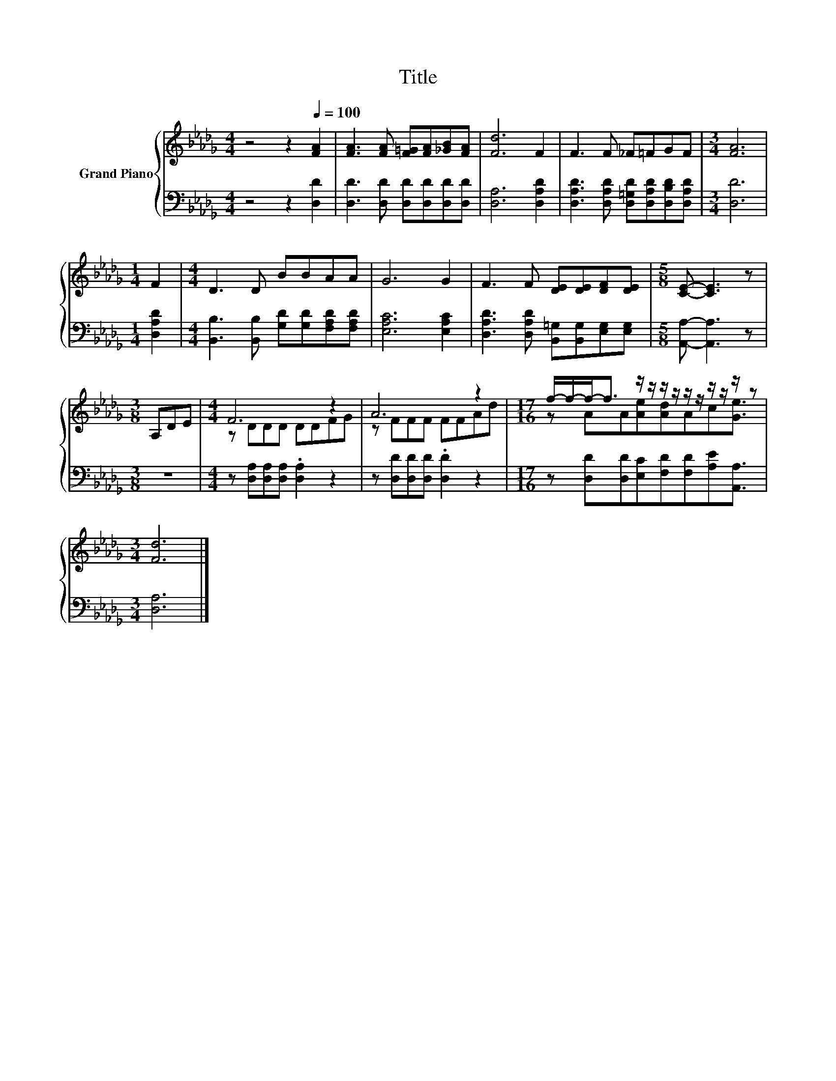 X:1
T:Title
%%score { ( 1 3 ) | 2 }
L:1/8
M:4/4
K:Db
V:1 treble nm="Grand Piano"
V:3 treble 
V:2 bass 
V:1
 z4 z2[Q:1/4=100] [FA]2 | [FA]3 [FA] [F=G][FA][_GB][FA] | [Fd]6 F2 | F3 F _F=FGF |[M:3/4] [FA]6 | %5
[M:1/4] F2 |[M:4/4] D3 D BBAA | G6 G2 | F3 F [DE][DE][DF][DE] |[M:5/8] [CE]- [CE]3 z | %10
[M:3/8] A,DE |[M:4/4] F6 z2 | A6 z2 |[M:17/16] f/-f/-f-<f z/ z/ z/ z/ z/ z/ z/ z/ z/ z | %14
[M:3/4] [Fd]6 |] %15
V:2
 z4 z2 [D,D]2 | [D,D]3 [D,D] [D,D][D,D][D,D][D,D] | [D,A,]6 [D,A,D]2 | %3
 [D,A,D]3 [D,A,D] [D,=G,D][D,A,D][D,B,D][D,A,D] |[M:3/4] [D,D]6 |[M:1/4] [D,A,D]2 | %6
[M:4/4] [B,,B,]3 [B,,B,] [G,D][G,D][F,A,D][F,A,D] | [E,A,C]6 [E,A,C]2 | %8
 [D,A,D]3 [D,A,D] [B,,=G,][B,,G,][E,G,][E,G,] |[M:5/8] [A,,A,]- [A,,A,]3 z |[M:3/8] z3 | %11
[M:4/4] z [D,A,][D,A,][D,A,] .[D,A,]2 z2 | z [D,D][D,D][D,D] .[D,D]2 z2 | %13
[M:17/16] z [D,D][D,D][E,C][F,D][F,D][A,E][A,,A,]3/2 |[M:3/4] [D,A,]6 |] %15
V:3
 x8 | x8 | x8 | x8 |[M:3/4] x6 |[M:1/4] x2 |[M:4/4] x8 | x8 | x8 |[M:5/8] x5 |[M:3/8] x3 | %11
[M:4/4] z DDD DDFG | z FFF FFAd |[M:17/16] z AA[Ae][Ad]Ac[Ge]3/2 |[M:3/4] x6 |] %15

